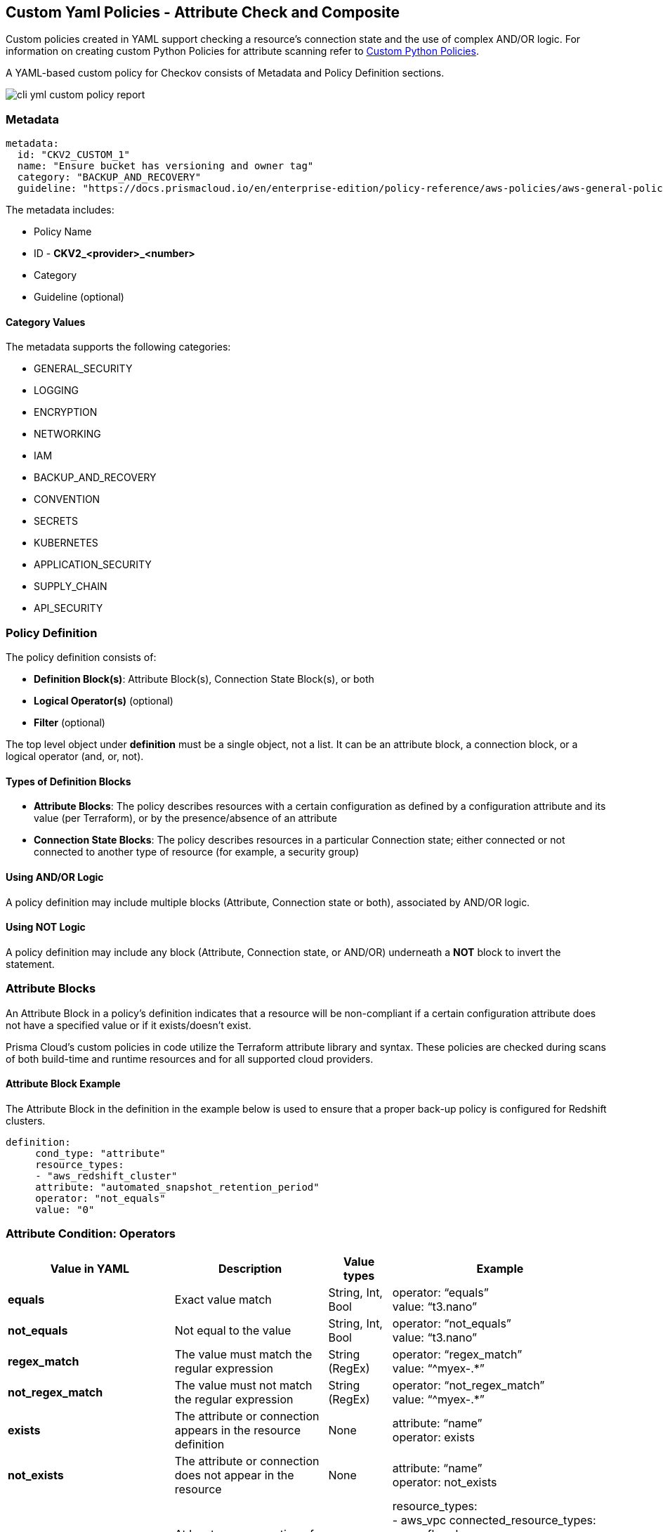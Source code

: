 == Custom Yaml Policies - Attribute Check and Composite

Custom policies created in YAML support checking a resource's connection state and the use of complex AND/OR logic. For information on creating custom Python Policies for attribute scanning refer to xref:cli-custom-python-policies.adoc[Custom Python Policies].

A YAML-based custom policy for Checkov consists of Metadata and Policy Definition sections.

image::application-security/cli-yml-custom-policy-report.png[]

=== Metadata

[source,yaml]
----
metadata:
  id: "CKV2_CUSTOM_1"
  name: "Ensure bucket has versioning and owner tag"
  category: "BACKUP_AND_RECOVERY"
  guideline: "https://docs.prismacloud.io/en/enterprise-edition/policy-reference/aws-policies/aws-general-policies/ckv2_custom_1"
----

The metadata includes:

* Policy Name
* ID - *CKV2_<provider>_<number>*
* Category
* Guideline (optional)

==== Category Values

The metadata supports the following categories:

* GENERAL_SECURITY
* LOGGING
* ENCRYPTION
* NETWORKING
* IAM
* BACKUP_AND_RECOVERY
* CONVENTION
* SECRETS
* KUBERNETES
* APPLICATION_SECURITY
* SUPPLY_CHAIN
* API_SECURITY

=== Policy Definition

The policy definition consists of:

* *Definition Block(s)*: Attribute Block(s), Connection State Block(s), or both
* *Logical Operator(s)* (optional)
* *Filter* (optional)

The top level object under *definition* must be a single object, not a list. It can be an attribute block, a connection block, or a logical operator (and, or, not).

==== Types of Definition Blocks

* *Attribute Blocks*: The policy describes resources with a certain configuration as defined by a configuration attribute and its value (per Terraform), or by the presence/absence of an attribute
* *Connection State Blocks*: The policy describes resources in a particular Connection state; either connected or not connected to another type of resource (for example, a security group)

==== Using AND/OR Logic

A policy definition may include multiple blocks (Attribute, Connection state or both), associated by AND/OR logic.

==== Using NOT Logic

A policy definition may include any block (Attribute, Connection state, or AND/OR) underneath a *NOT* block to invert the statement.

=== Attribute Blocks

An Attribute Block in a policy's definition indicates that a resource will be non-compliant if a certain configuration attribute does not have a specified value or if it exists/doesn't exist.

Prisma Cloud's custom policies in code utilize the Terraform attribute library and syntax. These policies are checked during scans of both build-time and runtime resources and for all supported cloud providers.

==== Attribute Block Example

The Attribute Block in the definition in the example below is used to ensure that a proper back-up policy is configured for Redshift clusters.

[source,yaml]
----
definition:
     cond_type: "attribute"
     resource_types:
     - "aws_redshift_cluster"
     attribute: "automated_snapshot_retention_period"
     operator: "not_equals"
     value: "0"
----

=== Attribute Condition: Operators

[cols="1,3,1,1"]
|===
|Value in YAML |Description |Value types |Example

|**equals**
|Exact value match
|String, Int, Bool
|operator: “equals” +
value: “t3.nano”

|**not_equals**
|Not equal to the value
|String, Int, Bool
|operator: “not_equals” +
value: “t3.nano”

|**regex_match**
|The value must match the regular expression
|String (RegEx)
|operator: “regex_match” +
value: “^myex-.*”

|**not_regex_match**
|The value must not match the regular expression
|String (RegEx)
|operator: “not_regex_match” +
value: “^myex-.*”

|**exists**
|The attribute or connection appears in the resource definition
|None
|attribute: “name” +
operator: exists

|**not_exists**
|The attribute or connection does not appear in the resource
|None
|attribute: “name” +
operator: not_exists

|**one_exists**
|At least one connection of a specific type exists
|None
|resource_types: +
- aws_vpc
connected_resource_types: +
- aws_flow_log +
operator: one_exists +
attribute: networking +
cond_type: connection +

|**any**
|Any of a list of attribute values match what the resource contains
|(List) Strings
|operator: “any” +
value: +
- “value1”

|**contains**
|The values of a resource attribute includes all of these values
|(List) Strings
|operator: “contains” +
value: +
- “value1”

|**not_contains**
|The values of a resource attribute includes all of these values
|(List) Strings
|operator: “not_contains” +
value: +
- “value1”

|**within**
|Used with filter to focus the findings on a specific resource type or with attribute to provide a list of possible options
|String
|cond_type: filter +
attribute: resource_type +
value: +
- google_logging_organization_sink +
operator: within

|**not_within**
|Specify a list of unacceptable resource and value options
|(List) Strings
|cond_type: attribute +
attribute: 'subjects.*.kind' +
operator: not_within +
value: +
- 'Node' +
resource_types: +
- ClusterRoleBinding

|**starting_with** 
|The value must begin with a string 
|String 
|operator: starting_with +
value: terraform-aws-modules

|**not_starting_with** 
|The value must not begin with a string 
|String 
|operator: not_starting_with +
value: terraform-aws-modules

|**ending_with** 
|The value used by the attribute must end with this string 
|String 
|operator: not_ending_with +
value: “-good”

|**not_ending_with** |The value used by the attribute must not end with this string
|String 
|operator: ending_with +
value: “-bad”

|**greater_than** 
|The value used by the attribute must be greater than this value 
|String, Int 
|operator: greater_than +
value: “100”

|**greater_than_or_equal** |The value used by the attribute must be greater than or equal to this value 
|String, Int 
|operator: less_than_or_equal +
value: “100”

|**less_than** 
|The value used by the attribute must be less than this value 
|String, Int 
|operator: less_than +
value: “100”

|**less_than_or_equal** 
|The value used by the attribute must be less than or equal to this value 
|String, Int 
|operator: less_than_or_equal +
value: “100”

|**subset** 
|The values used by the attribute must be a subset of the listed values and not outside of that 
|(List) String 
|operator: subset +
value: +
- “a” +
- “b”

|**not_subset** 
|The values used by the attribute must not be any of a subset of the listed values and not outside of that |(List) String 
|operator: not_subset +
value: +
- “a” +
- “b”

|**is_empty** 
|The attribute must not have a value 
|None 
|attribute: +
“audit_log_config.*.exempted_members” +
operator: is_empty

|**is_not_empty** 
|The attribute must have a value 
|None 
|attribute: “description” +
operator: is_not_empty

|**length_equals**
|The list of attributes of that type must be of this number 
|String, Int 
|resource_types: +
- aws_security_group +
attribute: ingress +
operator: length_equals +
value: “2”

|**length_not_equals** 
|The list of attributes of that type must not be of this number 
|String, Int 
|resource_types: +
- aws_security_group +
attribute: ingress +
operator: length_not_equals +
value: “2”

|**length_less_than** |The list of attributes of that type must be less than this number 
|String, Int 
|resource_types: +
- aws_security_group +
attribute: ingress +
operator: length_less_than +
value: “20”

|**length_less_than_or_equal** 
|The list of attributes of that type must be less than or equal to this number 
|String, Int 
|resource_types: +
- aws_security_group +
attribute: ingress +
operator: length_less_than_or_equal +
value: “20”

|**length_greater_than** 
|The list of attributes of that type must be greater than this number 
|String, Int 
|resource_types: +
- aws_security_group +
attribute: ingress +
operator: length_greater_than +
value: “20”

|**length_greater_than_or_equal** 
|The list of attributes of that type must be greater than or equal to this number
|String, Int 
|resource_types: +
- aws_security_group +
attribute: ingress +
operator: length_greater_than_or_equal +
value: “20”

|**is_false** 
|The value of the attribute must be false 
|None 
|operator: is_false

|**is_true** 
|The value of the attribute must be true 
|None 
|operator: is_true

|**intersects** 
|Given 2 values, check if those values intersect |(List) Strings |attribute: “availability_zone”
operator: “intersects”
value: “us-“

|**not_intersects** 
|Given 2 values, check if those values do not intersect 
|(List) Strings 
|attribute: “availability_zone” +
operator: “not_intersects” +
value: “us-“

|**equals_ignore_case** 
|The value of the attribute equals this value, ignoring case for both 
|String 
|operator: “equals_ignore_case” +
value: “INGRESS”

|**not_equals_ignore_case** 
|The value of the attribute does not equal this value, ignoring case for both 
|String 
|operator: “not_equals_ignore_case” +
value: “INGRESS”

|**range_includes** 
|The range of the value of the attribute includes this single number 
|String, Int 
|operator: “range_includes” +
value: 3000

|**range_not_includes** 
|The range of the value of the attribute does not include this single number 
|String, Int 
|operator: “range_not_includes” +
value: 3000

|**number_of_words_equals**
|The number of words in the value of the attribute is equal to this number 
|String, Int 
|operator: number_of_words_equals +
value: 6

|**number_of_words_not_equals** 
|The number of words in the value of the attribute is not equal to this number 
|String, Int 
|operator: number_of_words_not_equals +
value: 6

|===

NOTE: All the above operators support *JSONPath* attribute expression by adding the *jsonpath_ prefix* to the operator, for example - `jsonpath_length_equals`.

==== Attribute Condition: Keys and Values

[cols="1,3,3"]
|===
|*Type* |*Value(s)* |*Description*

|**cond_type** |string |Must be *attribute*

|**resource_type** |collection of strings |Use either *all* or [resource types from list]

|**attribute** |string |Attribute of defined resource types. For example,  *automated_snapshot_retention_period*

|**operator** |string |- equals, not_equals, regex_match, not_regex_match, exists, not exists, any, contains, not_contains, within, starting_with, not_starting_with, ending_with, not_ending_with, greater_than, greater_than_or_equal, less_than, less_than_or_equal, is_empty, is_not_empty, length_equals, length_not_equals, length_greater_than, length_greater_than_or_equal, length_less_than, length_less_than_or_equal, is_true, is_false, intersects, not_intersects

|**value** (not relevant for operators: exists/not_exists) |string |User input.
|===

==== Evaluating list attributes

You can use a wildcard (*) to evaluate all of the items within a list. You can use multiple wildcards to evaluated nested lists. If any item in the list matches the condition, then the condition passes.

In the following example: 

[source,terraform]
----
resource "aws_security_group" "sg" {
  ...
  ingress {
    cidr_blocks = ["0.0.0.0/0"]
    ...
  }
  ingress {
    cidr_blocks = ["192.168.1.0/24"]
    ...
  }
}
----

The following definition returns *true*, as one of the CIDR blocks contains 0.0.0.0/0:

[source,terraform]
----
cond_type: attribute
resource_types:
  - "aws_security_group"
attribute: "ingress.*.cidr_blocks"
operator: "contains"
value: "0.0.0.0/0"
----

NOTE: Switching the operator to `not_contains` will still result in the evaluation being true, because there is also an element that does not contain 0.0.0.0/0. To write a policy that fails if any CIDR block contains 0.0.0.0/0, consider the *not* operator, described below.

=== Connection State Block

A Connection State Block indicates a type of resource that has or does not have a connection to another type of resource. In the example presented in the table below, in order to be compliant, *aws_lb* and *aws_elb* must have connections to either *aws_security_group* or *aws_default_security_group*.

[cols="1,1"]
|===
|Group A |Group B
| aws_lb aws_elb	|aws_security_group aws_default_security_group
|===

==== Connection State Example

The Connection State Block below indicates that to be compliant with the policy, resources of type *aws_lb* or of type *aws_elb* must be connected to either a resource of type *aws_security_group* or a resource of type *aws_default_security_group*.

[source,Terraform]
----
definition:
       cond_type: "connection"
       resource_types:
           - "aws_elb"
           - "aws_lb"
       connected_resource_types:
         - "aws_security_group"
         - "aws_default_security_group"
       operator: "exists"
----

==== Connection State Condition: Operators

[cols="1,1"]
|===
|Operator |Value

|exists
|*exists*

|Not exists
|*not_exists*

|One exists
|*one_exists*

|===

==== Connection State Condition: Keys and Values

[cols="1,1,1"]
|===
|Type |Values |Description

|**cond_type** |string |Must be connection

|**resource_types** | |Use either *all* or [included resource type from list]

|**connected_resource_types** |collection of strings |Use either *all* or [included resource type from list]

|**operator** |string |exists/not exists
|===

=== Filters

Filters can be used to limit the types of resources relevant to a condition. Filters are most commonly used for Connection Blocks (for Attribute Blocks you can easily limit the resource type with the *resource_type* parameter). For example, you may want to enforce a policy only for a specific resource type (or types) from specific groups defined in the conditions. Filters are available only for AND logic at the top level.

==== Filter Example

The Custom Policy in this example ensures that all ELBs are attached to security groups as shown in the table below. In line with best practices, connections of this nature should be defined using the *security_groups* key.

[cols="1,1,"]
|===
|Group A |Group B
|aws_elb	|aws_security_group aws_default_security_group
|Not Exists |bot_exists
|===

[source,terraform]
----
definition:
 and:
      - cond_type: "filter"
        attribute: "resource_type"
        value:
           - "aws_elb"
        operator: "within"
      - cond_type: "connection"
        resource_types:
           - "aws_elb"
        connected_resource_types:
         - "aws_security_group"
         - "aws_default_security_group"
        operator: "exists
----

NOTE: The condition above uses AND logic. See additional examples for complex logic in policy definitions.

=== Using AND/OR Logic

The Prisma Cloud platform allows you to combine definition blocks using AND/OR operators.

* The top-level logical operator is the first key below "definition" (and not an item in a collection). Most policies will start with an *and* or *or* key here, with multiple conditions nested within that
* Filter blocks apply (only) to the top-level and constitute an AND condition. For example, if you'd like to indicate a requirement for a Connection State between types of resources, but only within a certain subset of all of those resources. Every other logical operator applies within a collection. For example, you can use AND/OR logic in a collection of key-value pairs.
* The value for the *and* or *or* key must be a list; each element of the list must be a valid definition on its own (that is, a combination of attribute conditions, connection conditions, nested AND/OR, etc).

==== AND/OR Logic Example

The logic in the policy definition shown below is: AND[block 1,block 2,OR[block 3,block 4]].

[source,Terraform]
----
#....
definition:
  and:
  - #filter block 1
  - #block 2
  - or:
    - #block 3
    - #block 4
----

For more examples of custom policies refer to xref:custom-policies-examples.adoc[Custom Policy examples].

=== Using NOT Logic

You can use *not* in the same places that you may use *and* and *or* to invert the nested condition definition. The value of the *not* element in the policy may be either a list containing exactly one element (which can also be nested more deeply), or any other type of block.

==== NOT Logic Examples

The definition below inverts the example in the previous section.

[source,terraform]
----
#....
definition:
  not:
    and:
    - #filter block 1
    - #block 2
    - or:
      - #block 3
      - #block 4
----

The following code is also valid (the child of not is a list of length 1).
[source,terraform]
----
#....
definition:
  not:
  - and:
    - #filter block 1
    - #block 2
    - or:
      - #block 3
      - #block 4
----

For more examples of custom policies refer to xref:custom-policies-examples.adoc[Custom Policy examples].

=== Supported Frameworks

==== Ansible

Following resource_types are supported

* block
* tasks.[module name]

Example:

[source,terraform]
----
cond_type: attribute
resource_types:
  - tasks.ansible.builtin.uri
  - tasks.uri
attribute: url
operator: starting_with
value: "https://"
----

NOTE: In the case a module can be used without parameters by just adding the value to it, then it can be queried via the special attribute *__self__*. Example: +

[source,terraform]
----
cond_type: "attribute"
resource_types:
  - "ansible.builtin.command"
  - "command"
attribute: "__self__"
operator: "not_contains"
value: "vim"
----

==== ARM
All resources can be referenced under *resource_types*. Currently, no support for connections.

==== Bicep
All resources can be referenced under *resource_types*. Any kind of connection between resources is supported

==== CloudFormation
All resources can be referenced under *resource_types*. Any kind of connection between resources is supported

==== Dockerfile
All official Docker instructions can be referenced under *resource_types*. Currently, no support for connections.

NOTE: The following attribute values are supported

* content stores the raw data for an instruction
* value stores the sanitized data for an instruction

Examples

[source,terraform]
----
RUN apt-get update \
 && sudo apt-get install vim
----

->

[source,terraform]
----
content: "RUN apt-get update \\\n && sudo apt-get install vim\n"
value: "apt-get update  && sudo apt-get install vim"
----

==== GitHub Actions

The following resource_types are supported.

* *permissions* on the root level
* *steps*
* *jobs*
* *on*

The following connections are supported.

*steps* -> *jobs*

The value for *permissions* can be either a map or a single string. Map entries should be prefixed with *permissions*. Key and a single string entry can be accessed by using *permissions* as the attribute. Example:

[source,terraform]
----
cond_type: "attribute"
resource_types:
  - "permissions"
attribute: "permissions"
operator: "not_equals"
value: "write-all"
----

The value for *on* can be either a map, a string or a list of strings. Example:

[source,terraform]
----
cond_type: attribute
resource_types:
  - "on"
attribute: on.push.branches
operator: contains
value: main
----

==== Kubernetes

All resources can be referenced under *resource_types*. Currently, no support for connections.

=== Terraform
All resources can be referenced under *resource_types*. Any kind of connection between resources is supported.